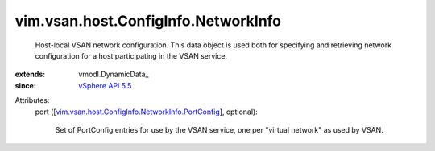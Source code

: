 
vim.vsan.host.ConfigInfo.NetworkInfo
====================================
  Host-local VSAN network configuration. This data object is used both for specifying and retrieving network configuration for a host participating in the VSAN service.
:extends: vmodl.DynamicData_
:since: `vSphere API 5.5 <vim/version.rst#vimversionversion9>`_

Attributes:
    port ([`vim.vsan.host.ConfigInfo.NetworkInfo.PortConfig <vim/vsan/host/ConfigInfo/NetworkInfo/PortConfig.rst>`_], optional):

       Set of PortConfig entries for use by the VSAN service, one per "virtual network" as used by VSAN.
